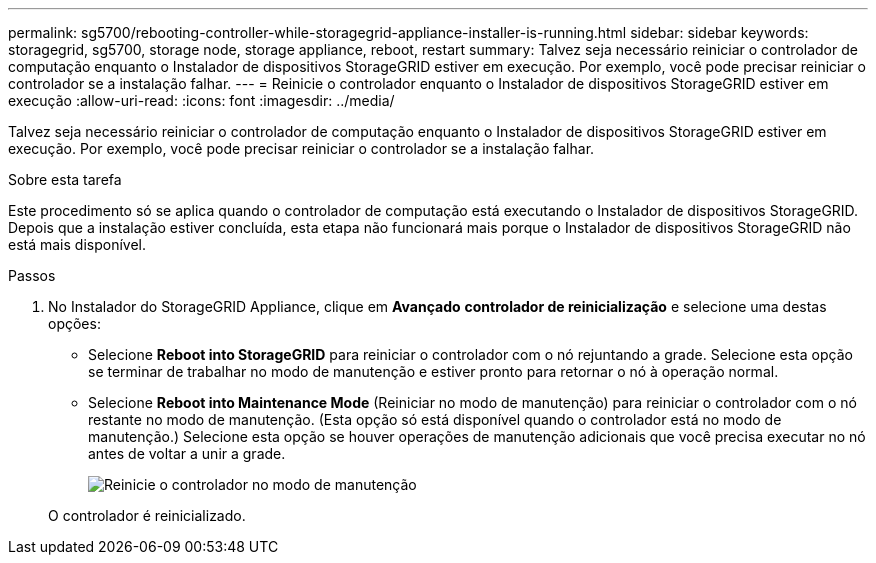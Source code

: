 ---
permalink: sg5700/rebooting-controller-while-storagegrid-appliance-installer-is-running.html 
sidebar: sidebar 
keywords: storagegrid, sg5700, storage node, storage appliance, reboot, restart 
summary: Talvez seja necessário reiniciar o controlador de computação enquanto o Instalador de dispositivos StorageGRID estiver em execução. Por exemplo, você pode precisar reiniciar o controlador se a instalação falhar. 
---
= Reinicie o controlador enquanto o Instalador de dispositivos StorageGRID estiver em execução
:allow-uri-read: 
:icons: font
:imagesdir: ../media/


[role="lead"]
Talvez seja necessário reiniciar o controlador de computação enquanto o Instalador de dispositivos StorageGRID estiver em execução. Por exemplo, você pode precisar reiniciar o controlador se a instalação falhar.

.Sobre esta tarefa
Este procedimento só se aplica quando o controlador de computação está executando o Instalador de dispositivos StorageGRID. Depois que a instalação estiver concluída, esta etapa não funcionará mais porque o Instalador de dispositivos StorageGRID não está mais disponível.

.Passos
. No Instalador do StorageGRID Appliance, clique em *Avançado* *controlador de reinicialização* e selecione uma destas opções:
+
** Selecione *Reboot into StorageGRID* para reiniciar o controlador com o nó rejuntando a grade. Selecione esta opção se terminar de trabalhar no modo de manutenção e estiver pronto para retornar o nó à operação normal.
** Selecione *Reboot into Maintenance Mode* (Reiniciar no modo de manutenção) para reiniciar o controlador com o nó restante no modo de manutenção. (Esta opção só está disponível quando o controlador está no modo de manutenção.) Selecione esta opção se houver operações de manutenção adicionais que você precisa executar no nó antes de voltar a unir a grade.
+
image::../media/reboot_controller_from_maintenance_mode.png[Reinicie o controlador no modo de manutenção]

+
O controlador é reinicializado.




